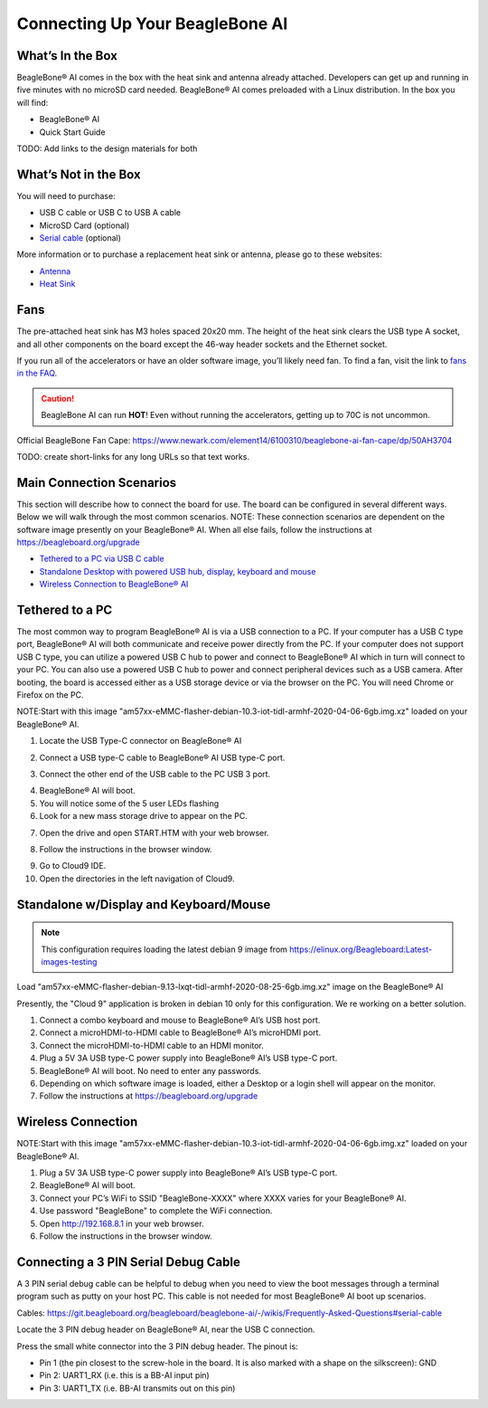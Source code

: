 .. _beaglebone-ai-connecting:

Connecting Up Your BeagleBone AI
####################################

What’s In the Box
******************

BeagleBone® AI comes in the box with the heat sink and antenna already
attached. Developers can get up and running in five minutes with no
microSD card needed. BeagleBone® AI comes preloaded with a Linux
distribution. In the box you will find:

-  BeagleBone® AI
-  Quick Start Guide

TODO: Add links to the design materials for both

.. image:: images/BB_AI_antenna_heat_sink_place_500px.jpg
   :align: center
   :alt: BeagleBone AI Overview

What’s Not in the Box
**********************

You will need to purchase:

-  USB C cable or USB C to USB A cable
-  MicroSD Card (optional)
-  `Serial cable <https://git.beagleboard.org/beagleboard/beaglebone-ai/-/wikis/Frequently-Asked-Questions#serial-cable>`_ (optional)

More information or to purchase a replacement heat sink or antenna, please go to these websites:

-  `Antenna <https://bit.ly/2kmXAzF>`_
-  `Heat Sink <https://bit.ly/2klxxJa>`_

Fans
*****

The pre-attached heat sink has M3 holes spaced 20x20 mm. The height of
the heat sink clears the USB type A socket, and all other components on
the board except the 46-way header sockets and the Ethernet socket.

If you run all of the accelerators or have an older software image,
you’ll likely need fan. To find a fan, visit the link to `fans in the
FAQ <https://git.beagleboard.org/beagleboard/beaglebone-ai/-/wikis/Frequently-Asked-Questions#fans>`_.

.. caution::

   BeagleBone AI can run **HOT**! Even without running the accelerators,
   getting up to 70C is not uncommon.

Official BeagleBone Fan Cape:
https://www.newark.com/element14/6100310/beaglebone-ai-fan-cape/dp/50AH3704

TODO: create short-links for any long URLs so that text works.

Main Connection Scenarios
**************************

This section will describe how to connect the board for use. The board
can be configured in several different ways. Below we will walk through
the most common scenarios. NOTE: These connection scenarios are
dependent on the software image presently on your BeagleBone® AI. When
all else fails, follow the instructions at
https://beagleboard.org/upgrade

-  `Tethered to a PC via USB C cable <#tethered-to-a-pc>`_
-  `Standalone Desktop with powered USB hub, display, keyboard and
   mouse <#standalone-wdisplay-and-keyboardmouse>`_
-  `Wireless Connection to BeagleBone® AI <#wireless-connection>`_

Tethered to a PC
*****************

The most common way to program BeagleBone® AI is via a USB connection to
a PC. If your computer has a USB C type port, BeagleBone® AI will both
communicate and receive power directly from the PC. If your computer
does not support USB C type, you can utilize a powered USB C hub to
power and connect to BeagleBone® AI which in turn will connect to your
PC. You can also use a powered USB C hub to power and connect peripheral
devices such as a USB camera. After booting, the board is accessed
either as a USB storage device or via the browser on the PC. You will
need Chrome or Firefox on the PC.

NOTE:Start with this image "am57xx-eMMC-flasher-debian-10.3-iot-tidl-armhf-2020-04-06-6gb.img.xz"
loaded on your BeagleBone® AI.

1.  Locate the USB Type-C connector on BeagleBone® AI 

.. image:: images/BB_AI_USBC_and_3pin_500px.png
   :align: center
   :alt: USB connector and serial debug.

2.  Connect a USB type-C cable to BeagleBone® AI USB type-C port.

.. image:: images/BB_AI_connectingUSBC_500px.jpg
   :align: center
   :alt: Connecting serial cable.

3.  Connect the other end of the USB cable to the PC USB 3 port.

.. image:: images/BB_AI_PlugIn_500px.jpg
   :align: center
   :alt: connecting to PC

4.  BeagleBone® AI will boot.

5.  You will notice some of the 5 user LEDs flashing

6.  Look for a new mass storage drive to appear on the PC.

.. image:: images/BB_AI_asadrive_500px.jpg
   :align: center
   :alt: BeagleBone storage drive options

7.  Open the drive and open START.HTM with your web browser.

.. image:: images/BB_AI_starthtm_500px.png
   :align: center
   :alt: BeagleBone drive 

.. image:: images/BB_AI_connectedscreen_500px.jpg
   :align: center
   :alt: Getting started

8.  Follow the instructions in the browser window.

.. image:: images/BB_AI_ss_cloud9_500px.jpg
   :align: center
   :alt: BeagleBone instructions

9.  Go to Cloud9 IDE.

10. Open the directories in the left navigation of Cloud9.

.. image:: images/BB_AI_ss_cloud9_dir_500px.jpg
   :align: center
   :alt: Cloud9 navigation

Standalone w/Display and Keyboard/Mouse
****************************************

.. image:: images/BB_AI_Standalone_setup_750px.jpg
   :align: center
   :alt: BeagleBone AI Overview

.. note::

    This configuration requires loading the latest debian 9 image from
    https://elinux.org/Beagleboard:Latest-images-testing

Load "am57xx-eMMC-flasher-debian-9.13-lxqt-tidl-armhf-2020-08-25-6gb.img.xz"
image on the BeagleBone® AI

Presently, the "Cloud 9" application is broken in debian 10 only for
this configuration. We re working on a better solution.

1. Connect a combo keyboard and mouse to BeagleBone® AI’s USB host port.
2. Connect a microHDMI-to-HDMI cable to BeagleBone® AI’s microHDMI port.
3. Connect the microHDMI-to-HDMI cable to an HDMI monitor.
4. Plug a 5V 3A USB type-C power supply into BeagleBone® AI’s USB type-C port.
5. BeagleBone® AI will boot. No need to enter any passwords.
6. Depending on which software image is loaded, either a Desktop or a login shell will appear on the monitor.
7. Follow the instructions at https://beagleboard.org/upgrade

Wireless Connection
********************

NOTE:Start with this image "am57xx-eMMC-flasher-debian-10.3-iot-tidl-armhf-2020-04-06-6gb.img.xz"
loaded on your BeagleBone® AI.

1. Plug a 5V 3A USB type-C power supply into BeagleBone® AI’s USB type-C port.
2. BeagleBone® AI will boot.
3. Connect your PC’s WiFi to SSID "BeagleBone-XXXX" where XXXX varies for your BeagleBone® AI.
4. Use password "BeagleBone" to complete the WiFi connection.
5. Open http://192.168.8.1 in your web browser.
6. Follow the instructions in the browser window.

Connecting a 3 PIN Serial Debug Cable
**************************************

A 3 PIN serial debug cable can be helpful to debug when you need to view
the boot messages through a terminal program such as putty on your host
PC. This cable is not needed for most BeagleBone® AI boot up scenarios.

Cables: https://git.beagleboard.org/beagleboard/beaglebone-ai/-/wikis/Frequently-Asked-Questions#serial-cable

Locate the 3 PIN debug header on BeagleBone® AI, near the USB C connection.

.. image:: images/BB_AI_USBC_and_3pin_500px.png
   :align: center
   :alt: BeagleBone AI Overview

Press the small white connector into the 3 PIN debug header. The pinout is:

- Pin 1 (the pin closest to the screw-hole in the board. It is also marked with a shape on the silkscreen): GND
- Pin 2: UART1_RX (i.e. this is a BB-AI input pin)
- Pin 3: UART1_TX (i.e. BB-AI transmits out on this pin)

.. image:: images/BB_AI_3pincableattach_500px.jpg
   :align: center
   :alt: BeagleBone AI Overview